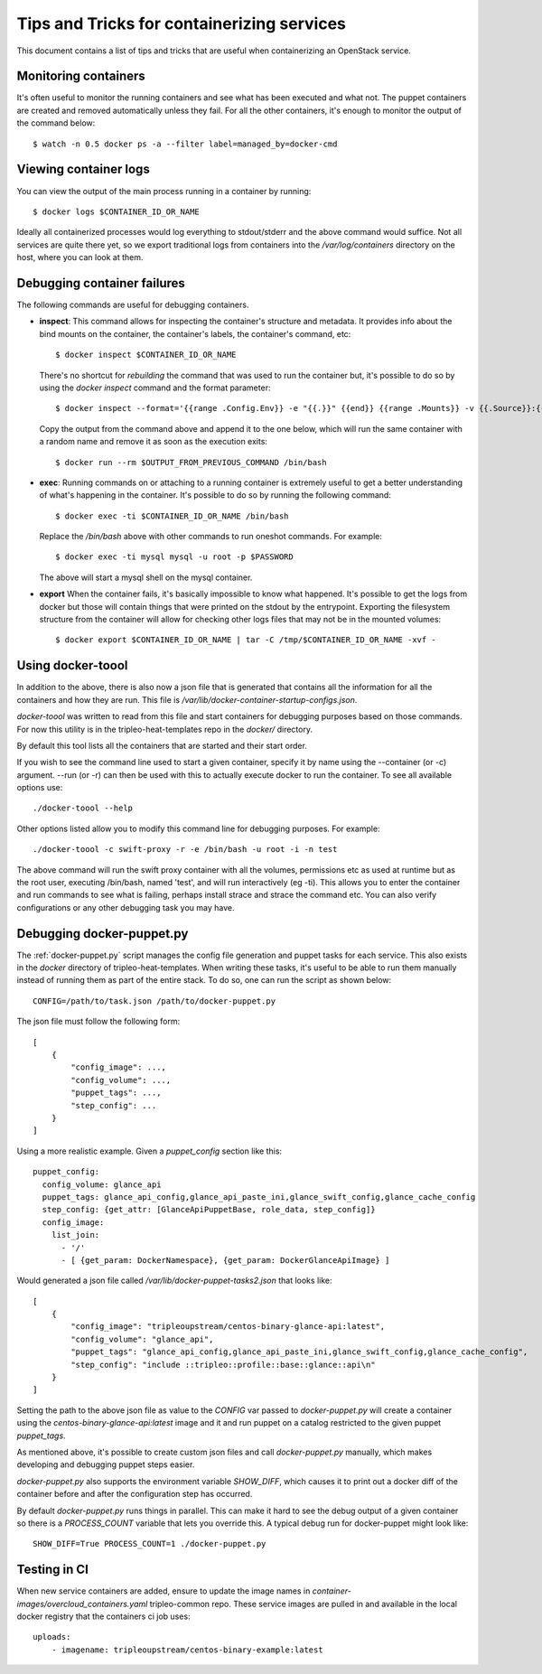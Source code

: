 Tips and Tricks for containerizing services
===========================================

This document contains a list of tips and tricks that are useful when
containerizing an OpenStack service.

Monitoring containers
---------------------

It's often useful to monitor the running containers and see what has been
executed and what not. The puppet containers are created and removed
automatically unless they fail. For all the other containers, it's enough to
monitor the output of the command below::

    $ watch -n 0.5 docker ps -a --filter label=managed_by=docker-cmd

.. _debug-containers:

Viewing container logs
----------------------

You can view the output of the main process running in a container by running::

    $ docker logs $CONTAINER_ID_OR_NAME

Ideally all containerized processes would log everything to
stdout/stderr and the above command would suffice. Not all services
are quite there yet, so we export traditional logs from containers
into the `/var/log/containers` directory on the host, where you can
look at them.

Debugging container failures
----------------------------

The following commands are useful for debugging containers.

* **inspect**: This command allows for inspecting the container's structure and
  metadata. It provides info about the bind mounts on the container, the
  container's labels, the container's command, etc::

    $ docker inspect $CONTAINER_ID_OR_NAME

  There's no shortcut for *rebuilding* the command that was used to run the
  container but, it's possible to do so by using the `docker inspect` command
  and the format parameter::

   $ docker inspect --format='{{range .Config.Env}} -e "{{.}}" {{end}} {{range .Mounts}} -v {{.Source}}:{{.Destination}}{{if .Mode}}:{{.Mode}}{{end}}{{end}} -ti {{.Config.Image}}' $CONTAINER_ID_OR_NAME

  Copy the output from the command above and append it to the one below, which
  will run the same container with a random name and remove it as soon as the
  execution exits::

    $ docker run --rm $OUTPUT_FROM_PREVIOUS_COMMAND /bin/bash

* **exec**: Running commands on or attaching to a running container is extremely
  useful to get a better understanding of what's happening in the container.
  It's possible to do so by running the following command::

    $ docker exec -ti $CONTAINER_ID_OR_NAME /bin/bash

  Replace the `/bin/bash` above with other commands to run oneshot commands. For
  example::

    $ docker exec -ti mysql mysql -u root -p $PASSWORD

  The above will start a mysql shell on the mysql container.

* **export** When the container fails, it's basically impossible to know what
  happened. It's possible to get the logs from docker but those will contain
  things that were printed on the stdout by the entrypoint. Exporting the
  filesystem structure from the container will allow for checking other logs
  files that may not be in the mounted volumes::

    $ docker export $CONTAINER_ID_OR_NAME | tar -C /tmp/$CONTAINER_ID_OR_NAME -xvf -

Using docker-toool
------------------

In addition to the above, there is also now a json file that is generated
that contains all the information for all the containers and how they
are run.  This file is `/var/lib/docker-container-startup-configs.json`.

`docker-toool` was written to read from this file and start containers
for debugging purposes based on those commands.  For now this utility
is in the tripleo-heat-templates repo in the `docker/` directory.

By default this tool lists all the containers that are started and
their start order.

If you wish to see the command line used to start a given container,
specify it by name using the --container (or -c) argument.  --run (or
-r) can then be used with this to actually execute docker to run the
container.  To see all available options use::

    ./docker-toool --help

Other options listed allow you to modify this command line for
debugging purposes.  For example::

    ./docker-toool -c swift-proxy -r -e /bin/bash -u root -i -n test

The above command will run the swift proxy container with all the volumes,
permissions etc as used at runtime but as the root user, executing /bin/bash,
named 'test', and will run interactively (eg -ti).  This allows you to enter
the container and run commands to see what is failing, perhaps install strace
and strace the command etc.  You can also verify configurations or any other
debugging task you may have.

Debugging docker-puppet.py
--------------------------

The :ref:`docker-puppet.py` script manages the config file generation and
puppet tasks for each service.  This also exists in the `docker` directory
of tripleo-heat-templates.  When writing these tasks, it's useful to be
able to run them manually instead of running them as part of the entire
stack. To do so, one can run the script as shown below::

  CONFIG=/path/to/task.json /path/to/docker-puppet.py

The json file must follow the following form::

    [
        {
            "config_image": ...,
            "config_volume": ...,
            "puppet_tags": ...,
            "step_config": ...
        }
    ]


Using a more realistic example. Given a `puppet_config` section like this::

      puppet_config:
        config_volume: glance_api
        puppet_tags: glance_api_config,glance_api_paste_ini,glance_swift_config,glance_cache_config
        step_config: {get_attr: [GlanceApiPuppetBase, role_data, step_config]}
        config_image:
          list_join:
            - '/'
            - [ {get_param: DockerNamespace}, {get_param: DockerGlanceApiImage} ]


Would generated a json file called `/var/lib/docker-puppet-tasks2.json` that looks like::

    [
        {
            "config_image": "tripleoupstream/centos-binary-glance-api:latest",
            "config_volume": "glance_api",
            "puppet_tags": "glance_api_config,glance_api_paste_ini,glance_swift_config,glance_cache_config",
            "step_config": "include ::tripleo::profile::base::glance::api\n"
        }
    ]


Setting the path to the above json file as value to the `CONFIG` var passed to
`docker-puppet.py` will create a container using the
`centos-binary-glance-api:latest` image and it and run puppet on a catalog
restricted to the given puppet `puppet_tags`.

As mentioned above, it's possible to create custom json files and call
`docker-puppet.py` manually, which makes developing and debugging puppet steps
easier.

`docker-puppet.py` also supports the environment variable `SHOW_DIFF`,
which causes it to print out a docker diff of the container before and
after the configuration step has occurred.

By default `docker-puppet.py` runs things in parallel.  This can make
it hard to see the debug output of a given container so there is a
`PROCESS_COUNT` variable that lets you override this.  A typical debug
run for docker-puppet might look like::

    SHOW_DIFF=True PROCESS_COUNT=1 ./docker-puppet.py

Testing in CI
-------------

When new service containers are added, ensure to update the image names in
`container-images/overcloud_containers.yaml` tripleo-common repo. These service
images are pulled in and available in the local docker registry that the
containers ci job uses::

    uploads:
        - imagename: tripleoupstream/centos-binary-example:latest
